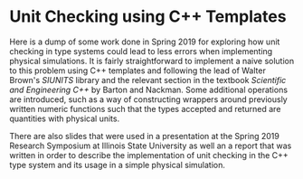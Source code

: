 
* Unit Checking using C++ Templates

Here is a dump of some work done in Spring 2019 for exploring how unit
checking in type systems could lead to less errors when implementing
physical simulations. It is fairly straightforward to implement a
naive solution to this problem using C++ templates and following the
lead of Walter Brown's /SIUNITS/ library and the relevant section in the
textbook /Scientific and Engineering C++/ by Barton and
Nackman. Some additional operations are introduced, such as a way of
constructing wrappers around previously written numeric functions such
that the types accepted and returned are quantities with physical
units.

There are also slides that were used in a presentation at the Spring
2019 Research Symposium at Illinois State University as well an a
report that was written in order to describe the implementation of
unit checking in the C++ type system and its usage in a simple
physical simulation.
